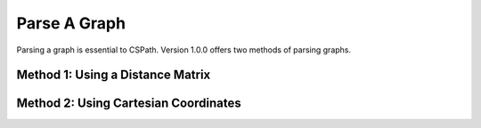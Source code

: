Parse A Graph
=====================

Parsing a graph is essential to CSPath. Version 1.0.0 offers two methods of parsing graphs.

Method 1: Using a Distance Matrix
---------------------------------

Method 2: Using Cartesian Coordinates
-------------------------------------
